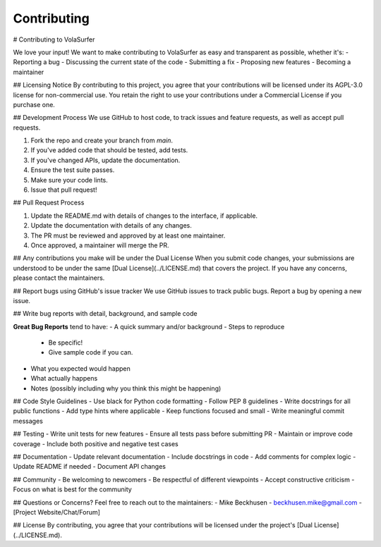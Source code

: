 Contributing
============

# Contributing to VolaSurfer

We love your input! We want to make contributing to VolaSurfer as easy and transparent as possible, whether it's:
- Reporting a bug
- Discussing the current state of the code
- Submitting a fix
- Proposing new features
- Becoming a maintainer

## Licensing Notice
By contributing to this project, you agree that your contributions will be licensed under its AGPL-3.0 license for non-commercial use. You retain the right to use your contributions under a Commercial License if you purchase one.

## Development Process
We use GitHub to host code, to track issues and feature requests, as well as accept pull requests.

1. Fork the repo and create your branch from `main`.
2. If you've added code that should be tested, add tests.
3. If you've changed APIs, update the documentation.
4. Ensure the test suite passes.
5. Make sure your code lints.
6. Issue that pull request!

## Pull Request Process

1. Update the README.md with details of changes to the interface, if applicable.
2. Update the documentation with details of any changes.
3. The PR must be reviewed and approved by at least one maintainer.
4. Once approved, a maintainer will merge the PR.

## Any contributions you make will be under the Dual License
When you submit code changes, your submissions are understood to be under the same [Dual License](../LICENSE.md) that covers the project. If you have any concerns, please contact the maintainers.

## Report bugs using GitHub's issue tracker
We use GitHub issues to track public bugs. Report a bug by opening a new issue.

## Write bug reports with detail, background, and sample code

**Great Bug Reports** tend to have:
- A quick summary and/or background
- Steps to reproduce
  - Be specific!
  - Give sample code if you can.
- What you expected would happen
- What actually happens
- Notes (possibly including why you think this might be happening)

## Code Style Guidelines
- Use black for Python code formatting
- Follow PEP 8 guidelines
- Write docstrings for all public functions
- Add type hints where applicable
- Keep functions focused and small
- Write meaningful commit messages

## Testing
- Write unit tests for new features
- Ensure all tests pass before submitting PR
- Maintain or improve code coverage
- Include both positive and negative test cases

## Documentation
- Update relevant documentation
- Include docstrings in code
- Add comments for complex logic
- Update README if needed
- Document API changes

## Community
- Be welcoming to newcomers
- Be respectful of different viewpoints
- Accept constructive criticism
- Focus on what is best for the community

## Questions or Concerns?
Feel free to reach out to the maintainers:
- Mike Beckhusen - beckhusen.mike@gmail.com
- [Project Website/Chat/Forum]

## License
By contributing, you agree that your contributions will be licensed under the project's [Dual License](../LICENSE.md).